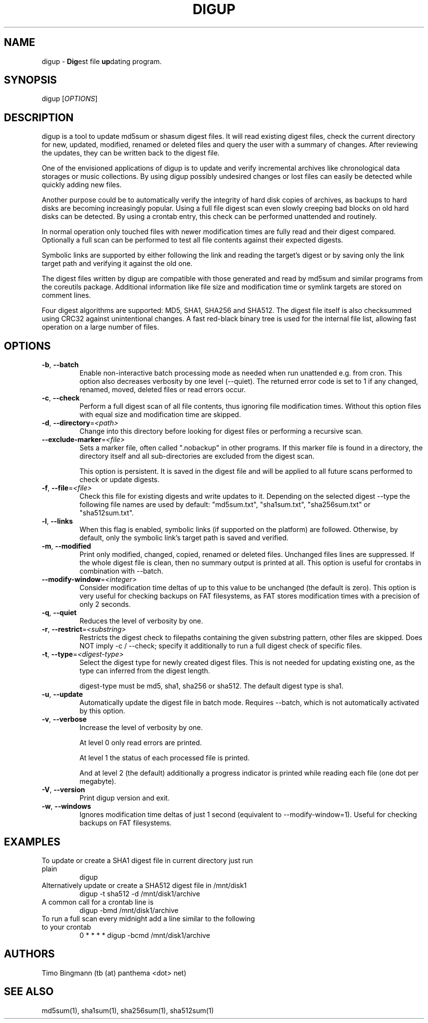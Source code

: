 .TH DIGUP 1 2009-11-10
.SH "NAME"
.LP
digup \- \fBDig\fPest file \fBup\fPdating program.
.SH "SYNOPSIS"
.LP
digup [\fIOPTIONS\fP]
.SH "DESCRIPTION"
.LP
digup is a tool to update md5sum or shasum digest files. It will read existing digest files, check the current directory for new, updated, modified, renamed or deleted files and query the user with a summary of changes. After reviewing the updates, they can be written back to the digest file.

One of the envisioned applications of digup is to update and verify incremental archives like chronological data storages or music collections. By using digup possibly undesired changes or lost files can easily be detected while quickly adding new files.

Another purpose could be to automatically verify the integrity of hard disk copies of archives, as backups to hard disks are becoming increasingly popular. Using a full file digest scan even slowly creeping bad blocks on old hard disks can be detected. By using a crontab entry, this check can be performed unattended and routinely.

In normal operation only touched files with newer modification times are fully read and their digest compared. Optionally a full scan can be performed to test all file contents against their expected digests.

Symbolic links are supported by either following the link and reading the target's digest or by saving only the link target path and verifying it against the old one.

The digest files written by digup are compatible with those generated and read by md5sum and similar programs from the coreutils package. Additional information like file size and modification time or symlink targets are stored on comment lines.

Four digest algorithms are supported: MD5, SHA1, SHA256 and SHA512. The digest file itself is also checksummed using CRC32 against unintentional changes. A fast red-black binary tree is used for the internal file list, allowing fast operation on a large number of files.
.SH "OPTIONS"
.TP
\fB\-b\fR, \fB\-\-batch\fR
Enable non-interactive batch processing mode as needed when run unattended e.g. from cron. This option also decreases verbosity by one level (--quiet). The returned error code is set to 1 if any changed, renamed, moved, deleted files or read errors occur.
.TP
\fB\-c\fR, \fB\-\-check\fR
Perform a full digest scan of all file contents, thus ignoring file modification times. Without this option files with equal size and modification time are skipped.
.TP
\fB\-d\fR, \fB\-\-directory\fR=\fI<path>\fR
Change into this directory before looking for digest files or performing a recursive scan.
.TP
\fB\-\-exclude\-marker\fR=\fI<file>\fR
Sets a marker file, often called ".nobackup" in other programs. If this marker file is found in a directory, the directory itself and all sub-directories are excluded from the digest scan.

This option is persistent. It is saved in the digest file and will be applied to all future scans performed to check or update digests.
.TP
\fB\-f\fR, \fB\-\-file\fR=\fI<file>\fR
Check this file for existing digests and write updates to it. Depending on the selected digest --type the following file names are used by default: "md5sum.txt", "sha1sum.txt", "sha256sum.txt" or "sha512sum.txt".
.TP
\fB\-l\fR, \fB\-\-links\fR
When this flag is enabled, symbolic links (if supported on the platform) are followed. Otherwise, by default, only the symbolic link's target path is saved and verified.
.TP
\fB\-m\fR, \fB\-\-modified\fR
Print only modified, changed, copied, renamed or deleted files. Unchanged files lines are suppressed. If the whole digest file is clean, then no summary output is printed at all. This option is useful for crontabs in combination with --batch.
.TP
\fB\-\-modify\-window\fR=\fI<integer>\fI
Consider modification time deltas of up to this value to be unchanged (the default is zero). This option is very useful for checking backups on FAT filesystems, as FAT stores modification times with a precision of only 2 seconds.
.TP
\fB\-q\fR, \fB\-\-quiet\fR
Reduces the level of verbosity by one.
.TP
\fB\-r\fR, \fB\-\-restrict\fR=\fI<substring>\fR
Restricts the digest check to filepaths containing the given substring pattern, other files are skipped. Does NOT imply -c / --check; specify it additionally to run a full digest check of specific files.
.TP
\fB\-t\fR, \fB\-\-type\fR=\fI<digest-type>\fR
Select the digest type for newly created digest files. This is not needed for updating existing one, as the type can inferred from the digest length.

digest-type must be md5, sha1, sha256 or sha512. The default digest type is sha1.
.TP
\fB\-u\fR, \fB\-\-update\fR
Automatically update the digest file in batch mode. Requires --batch, which is not automatically activated by this option.
.TP
\fB\-v\fR, \fB\-\-verbose\fR
Increase the level of verbosity by one.

At level 0 only read errors are printed.

At level 1 the status of each processed file is printed.

And at level 2 (the default) additionally a progress indicator is printed while reading each file (one dot per megabyte).
.TP
\fB\-V\fR, \fB\-\-version\fR
Print digup version and exit.
.TP
\fB\-w\fR, \fB\-\-windows\fR
Ignores modification time deltas of just 1 second (equivalent to --modify-window=1). Useful for checking backups on FAT filesystems.
.SH "EXAMPLES"
.TP
To update or create a SHA1 digest file in current directory just run plain
digup
.TP
Alternatively update or create a SHA512 digest file in /mnt/disk1
digup -t sha512 -d /mnt/disk1/archive
.TP
A common call for a crontab line is
digup -bmd /mnt/disk1/archive
.TP
To run a full scan every midnight add a line similar to the following to your crontab
0 * * * *       digup -bcmd /mnt/disk1/archive
.SH "AUTHORS"
.LP
Timo Bingmann (tb (at) panthema <dot> net)
.SH "SEE ALSO"
.LP
md5sum(1), sha1sum(1), sha256sum(1), sha512sum(1)

\"  LocalWords:  storages coreutils digup symlink filesystems crontab
